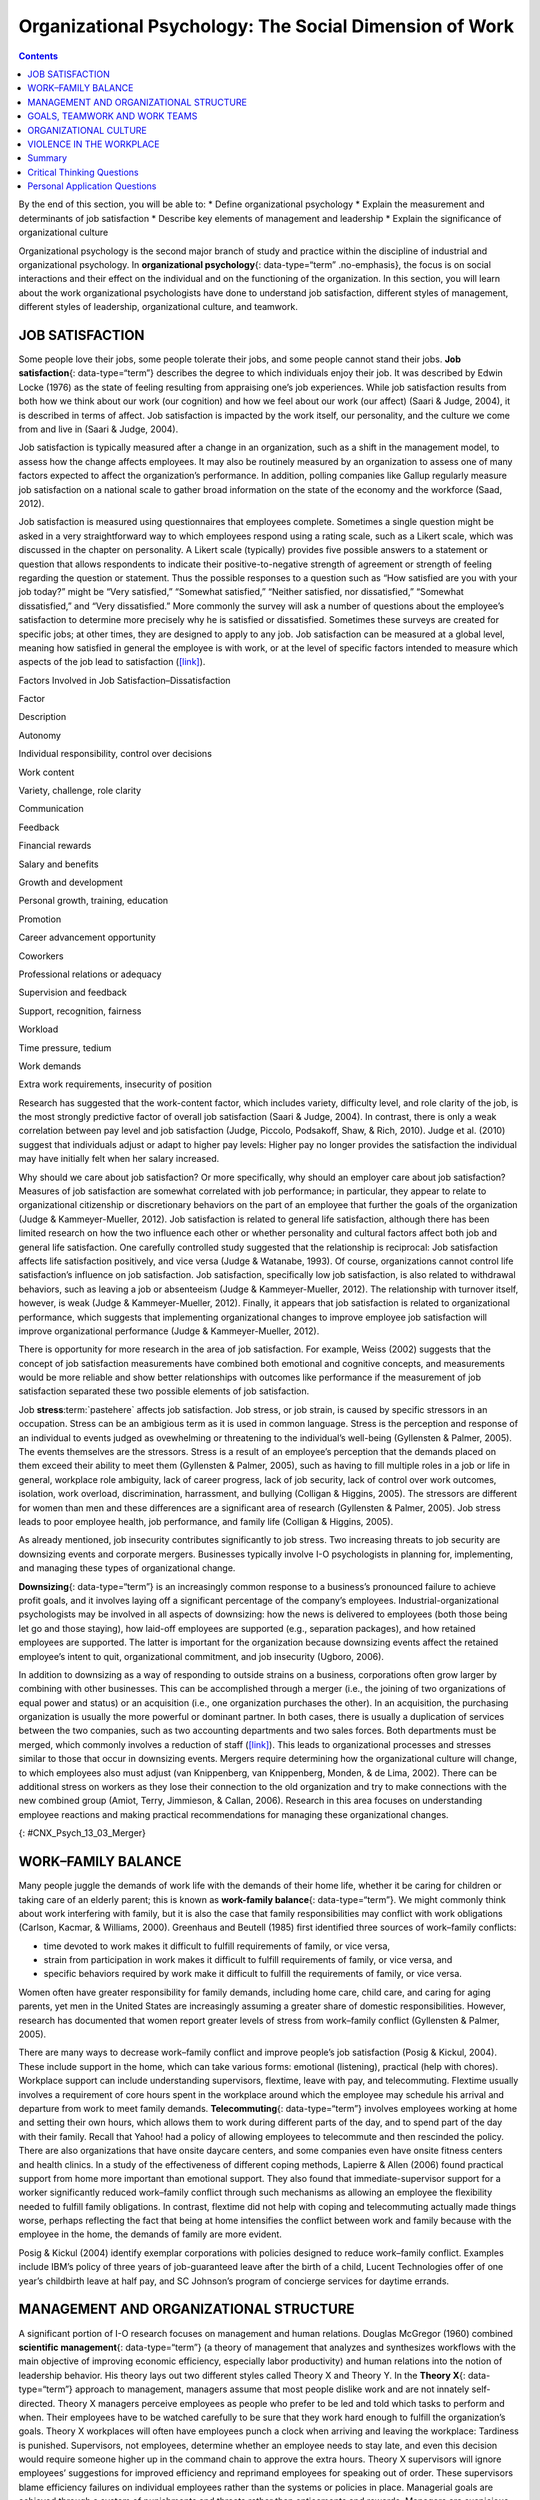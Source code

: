 =======================================================
Organizational Psychology: The Social Dimension of Work
=======================================================



.. contents::
   :depth: 3
..

.. container::

   By the end of this section, you will be able to: \* Define
   organizational psychology \* Explain the measurement and determinants
   of job satisfaction \* Describe key elements of management and
   leadership \* Explain the significance of organizational culture

Organizational psychology is the second major branch of study and
practice within the discipline of industrial and organizational
psychology. In **organizational psychology**\ {: data-type=“term”
.no-emphasis}, the focus is on social interactions and their effect on
the individual and on the functioning of the organization. In this
section, you will learn about the work organizational psychologists have
done to understand job satisfaction, different styles of management,
different styles of leadership, organizational culture, and teamwork.

JOB SATISFACTION
================

Some people love their jobs, some people tolerate their jobs, and some
people cannot stand their jobs. **Job satisfaction**\ {:
data-type=“term”} describes the degree to which individuals enjoy their
job. It was described by Edwin Locke (1976) as the state of feeling
resulting from appraising one’s job experiences. While job satisfaction
results from both how we think about our work (our cognition) and how we
feel about our work (our affect) (Saari & Judge, 2004), it is described
in terms of affect. Job satisfaction is impacted by the work itself, our
personality, and the culture we come from and live in (Saari & Judge,
2004).

Job satisfaction is typically measured after a change in an
organization, such as a shift in the management model, to assess how the
change affects employees. It may also be routinely measured by an
organization to assess one of many factors expected to affect the
organization’s performance. In addition, polling companies like Gallup
regularly measure job satisfaction on a national scale to gather broad
information on the state of the economy and the workforce (Saad, 2012).

Job satisfaction is measured using questionnaires that employees
complete. Sometimes a single question might be asked in a very
straightforward way to which employees respond using a rating scale,
such as a Likert scale, which was discussed in the chapter on
personality. A Likert scale (typically) provides five possible answers
to a statement or question that allows respondents to indicate their
positive-to-negative strength of agreement or strength of feeling
regarding the question or statement. Thus the possible responses to a
question such as “How satisfied are you with your job today?” might be
“Very satisfied,” “Somewhat satisfied,” “Neither satisfied, nor
dissatisfied,” “Somewhat dissatisfied,” and “Very dissatisfied.” More
commonly the survey will ask a number of questions about the employee’s
satisfaction to determine more precisely why he is satisfied or
dissatisfied. Sometimes these surveys are created for specific jobs; at
other times, they are designed to apply to any job. Job satisfaction can
be measured at a global level, meaning how satisfied in general the
employee is with work, or at the level of specific factors intended to
measure which aspects of the job lead to satisfaction
(`[link] <#Table_13_03_01>`__).

.. raw:: html

   <table id="Table_13_03_01" summary="A table lists factors involved in job satisfaction and dissatisfaction. The left column is labeled “Factor” and the right column is labeled “Description.” Each row contains a factor and its description. “Autonomy” is described as “Individual responsibility and control over decisions.” “Work content” is described as “variety, challenge, and role clarity.” “Communication” is described as “Feedback.” “Financial rewards” are described as “Salary and benefits.” “Growth and development” are described as “Personal growth, training, and education.” “Promotion” is described as “Career advancement opportunity.” “Coworkers” are described as “Professional relations or adequacy.” “Supervision and feedback” are described as “Support, recognition, and fairness.” “Workload” is described as “Time pressure and tedium.” “Work demands” are described as “Extra work requirements and insecurity of position.”">

.. raw:: html

   <caption>

Factors Involved in Job Satisfaction–Dissatisfaction

.. raw:: html

   </caption>

.. raw:: html

   <thead>

.. raw:: html

   <tr>

.. raw:: html

   <th>

Factor

.. raw:: html

   </th>

.. raw:: html

   <th>

Description

.. raw:: html

   </th>

.. raw:: html

   </tr>

.. raw:: html

   </thead>

.. raw:: html

   <tbody>

.. raw:: html

   <tr>

.. raw:: html

   <td>

Autonomy

.. raw:: html

   </td>

.. raw:: html

   <td>

Individual responsibility, control over decisions

.. raw:: html

   </td>

.. raw:: html

   </tr>

.. raw:: html

   <tr>

.. raw:: html

   <td>

Work content

.. raw:: html

   </td>

.. raw:: html

   <td>

Variety, challenge, role clarity

.. raw:: html

   </td>

.. raw:: html

   </tr>

.. raw:: html

   <tr>

.. raw:: html

   <td>

Communication

.. raw:: html

   </td>

.. raw:: html

   <td>

Feedback

.. raw:: html

   </td>

.. raw:: html

   </tr>

.. raw:: html

   <tr>

.. raw:: html

   <td>

Financial rewards

.. raw:: html

   </td>

.. raw:: html

   <td>

Salary and benefits

.. raw:: html

   </td>

.. raw:: html

   </tr>

.. raw:: html

   <tr>

.. raw:: html

   <td>

Growth and development

.. raw:: html

   </td>

.. raw:: html

   <td>

Personal growth, training, education

.. raw:: html

   </td>

.. raw:: html

   </tr>

.. raw:: html

   <tr>

.. raw:: html

   <td>

Promotion

.. raw:: html

   </td>

.. raw:: html

   <td>

Career advancement opportunity

.. raw:: html

   </td>

.. raw:: html

   </tr>

.. raw:: html

   <tr>

.. raw:: html

   <td>

Coworkers

.. raw:: html

   </td>

.. raw:: html

   <td>

Professional relations or adequacy

.. raw:: html

   </td>

.. raw:: html

   </tr>

.. raw:: html

   <tr>

.. raw:: html

   <td>

Supervision and feedback

.. raw:: html

   </td>

.. raw:: html

   <td>

Support, recognition, fairness

.. raw:: html

   </td>

.. raw:: html

   </tr>

.. raw:: html

   <tr>

.. raw:: html

   <td>

Workload

.. raw:: html

   </td>

.. raw:: html

   <td>

Time pressure, tedium

.. raw:: html

   </td>

.. raw:: html

   </tr>

.. raw:: html

   <tr>

.. raw:: html

   <td>

Work demands

.. raw:: html

   </td>

.. raw:: html

   <td>

Extra work requirements, insecurity of position

.. raw:: html

   </td>

.. raw:: html

   </tr>

.. raw:: html

   </tbody>

.. raw:: html

   </table>

Research has suggested that the work-content factor, which includes
variety, difficulty level, and role clarity of the job, is the most
strongly predictive factor of overall job satisfaction (Saari & Judge,
2004). In contrast, there is only a weak correlation between pay level
and job satisfaction (Judge, Piccolo, Podsakoff, Shaw, & Rich, 2010).
Judge et al. (2010) suggest that individuals adjust or adapt to higher
pay levels: Higher pay no longer provides the satisfaction the
individual may have initially felt when her salary increased.

Why should we care about job satisfaction? Or more specifically, why
should an employer care about job satisfaction? Measures of job
satisfaction are somewhat correlated with job performance; in
particular, they appear to relate to organizational citizenship or
discretionary behaviors on the part of an employee that further the
goals of the organization (Judge & Kammeyer-Mueller, 2012). Job
satisfaction is related to general life satisfaction, although there has
been limited research on how the two influence each other or whether
personality and cultural factors affect both job and general life
satisfaction. One carefully controlled study suggested that the
relationship is reciprocal: Job satisfaction affects life satisfaction
positively, and vice versa (Judge & Watanabe, 1993). Of course,
organizations cannot control life satisfaction’s influence on job
satisfaction. Job satisfaction, specifically low job satisfaction, is
also related to withdrawal behaviors, such as leaving a job or
absenteeism (Judge & Kammeyer-Mueller, 2012). The relationship with
turnover itself, however, is weak (Judge & Kammeyer-Mueller, 2012).
Finally, it appears that job satisfaction is related to organizational
performance, which suggests that implementing organizational changes to
improve employee job satisfaction will improve organizational
performance (Judge & Kammeyer-Mueller, 2012).

There is opportunity for more research in the area of job satisfaction.
For example, Weiss (2002) suggests that the concept of job satisfaction
measurements have combined both emotional and cognitive concepts, and
measurements would be more reliable and show better relationships with
outcomes like performance if the measurement of job satisfaction
separated these two possible elements of job satisfaction.

.. card:: psychology dig-deeper
   :width: auto
   :shadow: md
   :class-card: sd-rounded-2

      Job Satisfaction in Federal Government Agencies

   A 2013 study of job satisfaction in the U.S. federal government found
   indexes of job satisfaction plummeting compared to the private
   sector. The largest factor in the decline was satisfaction with pay,
   followed by training and development opportunities. The Partnership
   for Public Service, a nonprofit, nonpartisan organization, has
   conducted research on federal employee job satisfaction since 2003.
   Its primary goal is to improve the federal government’s management.
   However, the results also provide information to those interested in
   obtaining employment with the federal government.

   Among large agencies, the highest job satisfaction ranking went to
   NASA, followed by the Department of Commerce and the intelligence
   community. The lowest scores went to the Department of Homeland
   Security.

   The data used to derive the job satisfaction score come from three
   questions on the Federal Employee Viewpoint Survey. The questions
   are:

   1. I recommend my organization as a good place to work.
   2. Considering everything, how satisfied are you with your job?
   3. Considering everything, how satisfied are you with your
      organization? {: type=“1”}

   The questions have a range of six possible answers, spanning a range
   of strong agreement or satisfaction to strong disagreement or
   dissatisfaction. How would you answer these questions with regard to
   your own job? Would these questions adequately assess your job
   satisfaction?

   You can explore the Best Places To Work In The Federal Government
   study at their Web site: www.bestplacestowork.org. The Office of
   Personnel Management also produces a report based on their survey:
   www.fedview.opm.gov.

Job **stress**:term:`pastehere` affects job
satisfaction. Job stress, or job strain, is caused by specific stressors
in an occupation. Stress can be an ambigious term as it is used in
common language. Stress is the perception and response of an individual
to events judged as ovewhelming or threatening to the individual’s
well-being (Gyllensten & Palmer, 2005). The events themselves are the
stressors. Stress is a result of an employee’s perception that the
demands placed on them exceed their ability to meet them (Gyllensten &
Palmer, 2005), such as having to fill multiple roles in a job or life in
general, workplace role ambiguity, lack of career progress, lack of job
security, lack of control over work outcomes, isolation, work overload,
discrimination, harrassment, and bullying (Colligan & Higgins, 2005).
The stressors are different for women than men and these differences are
a significant area of research (Gyllensten & Palmer, 2005). Job stress
leads to poor employee health, job performance, and family life
(Colligan & Higgins, 2005).

As already mentioned, job insecurity contributes significantly to job
stress. Two increasing threats to job security are downsizing events and
corporate mergers. Businesses typically involve I-O psychologists in
planning for, implementing, and managing these types of organizational
change.

**Downsizing**\ {: data-type=“term”} is an increasingly common response
to a business’s pronounced failure to achieve profit goals, and it
involves laying off a significant percentage of the company’s employees.
Industrial-organizational psychologists may be involved in all aspects
of downsizing: how the news is delivered to employees (both those being
let go and those staying), how laid-off employees are supported (e.g.,
separation packages), and how retained employees are supported. The
latter is important for the organization because downsizing events
affect the retained employee’s intent to quit, organizational
commitment, and job insecurity (Ugboro, 2006).

In addition to downsizing as a way of responding to outside strains on a
business, corporations often grow larger by combining with other
businesses. This can be accomplished through a merger (i.e., the joining
of two organizations of equal power and status) or an acquisition (i.e.,
one organization purchases the other). In an acquisition, the purchasing
organization is usually the more powerful or dominant partner. In both
cases, there is usually a duplication of services between the two
companies, such as two accounting departments and two sales forces. Both
departments must be merged, which commonly involves a reduction of staff
(`[link] <#CNX_Psych_13_03_Merger>`__). This leads to organizational
processes and stresses similar to those that occur in downsizing events.
Mergers require determining how the organizational culture will change,
to which employees also must adjust (van Knippenberg, van Knippenberg,
Monden, & de Lima, 2002). There can be additional stress on workers as
they lose their connection to the old organization and try to make
connections with the new combined group (Amiot, Terry, Jimmieson, &
Callan, 2006). Research in this area focuses on understanding employee
reactions and making practical recommendations for managing these
organizational changes.

|A diagram of seven boxes organized as a pyramid is shown. The top box
reads “Merged Company” and has two lines that connect it to two boxes,
one labeled “Company A” and the other labeled “Company B.” There are two
lines connecting the “Company A” box to two more boxes, one labeled
“Company A Sales Dept” and the other labeled “Company A Accounting
Dept.” There are two lines connecting the “Company B” box to two more
boxes, one labeled “Company B Sales Dept” and the other labeled “Company
B Accounting Dept.”|\ {: #CNX_Psych_13_03_Merger}

WORK–FAMILY BALANCE
===================

Many people juggle the demands of work life with the demands of their
home life, whether it be caring for children or taking care of an
elderly parent; this is known as **work-family balance**\ {:
data-type=“term”}. We might commonly think about work interfering with
family, but it is also the case that family responsibilities may
conflict with work obligations (Carlson, Kacmar, & Williams, 2000).
Greenhaus and Beutell (1985) first identified three sources of
work–family conflicts:

-  time devoted to work makes it difficult to fulfill requirements of
   family, or vice versa,
-  strain from participation in work makes it difficult to fulfill
   requirements of family, or vice versa, and
-  specific behaviors required by work make it difficult to fulfill the
   requirements of family, or vice versa.

Women often have greater responsibility for family demands, including
home care, child care, and caring for aging parents, yet men in the
United States are increasingly assuming a greater share of domestic
responsibilities. However, research has documented that women report
greater levels of stress from work–family conflict (Gyllensten & Palmer,
2005).

There are many ways to decrease work–family conflict and improve
people’s job satisfaction (Posig & Kickul, 2004). These include support
in the home, which can take various forms: emotional (listening),
practical (help with chores). Workplace support can include
understanding supervisors, flextime, leave with pay, and telecommuting.
Flextime usually involves a requirement of core hours spent in the
workplace around which the employee may schedule his arrival and
departure from work to meet family demands. **Telecommuting**\ {:
data-type=“term”} involves employees working at home and setting their
own hours, which allows them to work during different parts of the day,
and to spend part of the day with their family. Recall that Yahoo! had a
policy of allowing employees to telecommute and then rescinded the
policy. There are also organizations that have onsite daycare centers,
and some companies even have onsite fitness centers and health clinics.
In a study of the effectiveness of different coping methods, Lapierre &
Allen (2006) found practical support from home more important than
emotional support. They also found that immediate-supervisor support for
a worker significantly reduced work–family conflict through such
mechanisms as allowing an employee the flexibility needed to fulfill
family obligations. In contrast, flextime did not help with coping and
telecommuting actually made things worse, perhaps reflecting the fact
that being at home intensifies the conflict between work and family
because with the employee in the home, the demands of family are more
evident.

Posig & Kickul (2004) identify exemplar corporations with policies
designed to reduce work–family conflict. Examples include IBM’s policy
of three years of job-guaranteed leave after the birth of a child,
Lucent Technologies offer of one year’s childbirth leave at half pay,
and SC Johnson’s program of concierge services for daytime errands.

.. seealso::

   `Glassdoor <http://openstax.org/l/glassdoor>`__ is a website that
   posts job satisfaction reviews for different careers and
   organizations. Use this site to research possible careers and/or
   organizations that interest you.

MANAGEMENT AND ORGANIZATIONAL STRUCTURE
=======================================

A significant portion of I-O research focuses on management and human
relations. Douglas McGregor (1960) combined **scientific
management**\ {: data-type=“term”} (a theory of management that analyzes
and synthesizes workflows with the main objective of improving economic
efficiency, especially labor productivity) and human relations into the
notion of leadership behavior. His theory lays out two different styles
called Theory X and Theory Y. In the **Theory X**\ {: data-type=“term”}
approach to management, managers assume that most people dislike work
and are not innately self-directed. Theory X managers perceive employees
as people who prefer to be led and told which tasks to perform and when.
Their employees have to be watched carefully to be sure that they work
hard enough to fulfill the organization’s goals. Theory X workplaces
will often have employees punch a clock when arriving and leaving the
workplace: Tardiness is punished. Supervisors, not employees, determine
whether an employee needs to stay late, and even this decision would
require someone higher up in the command chain to approve the extra
hours. Theory X supervisors will ignore employees’ suggestions for
improved efficiency and reprimand employees for speaking out of order.
These supervisors blame efficiency failures on individual employees
rather than the systems or policies in place. Managerial goals are
achieved through a system of punishments and threats rather than
enticements and rewards. Managers are suspicious of employees’
motivations and always suspect selfish motivations for their behavior at
work (e.g., being paid is their sole motivation for working).

In the **Theory Y**\ {: data-type=“term”} approach, on the other hand,
managers assume that most people seek inner satisfaction and fulfillment
from their work. Employees function better under leadership that allows
them to participate in, and provide input about, setting their personal
and work goals. In Theory Y workplaces, employees participate in
decisions about prioritizing tasks; they may belong to teams that, once
given a goal, decide themselves how it will be accomplished. In such a
workplace, employees are able to provide input on matters of efficiency
and safety. One example of Theroy Y in action is the policy of Toyota
production lines that allows any employee to stop the entire line if a
defect or other issue appears, so that the defect can be fixed and its
cause remedied (Toyota Motor Manufacturing, 2013). A Theory Y workplace
will also meaningfully consult employees on any changes to the work
process or management system. In addition, the organization will
encourage employees to contribute their own ideas. McGregor (1960)
characterized Theory X as the traditional method of management used in
the United States. He agued that a Theory Y approach was needed to
improve organizational output and the wellbeing of individuals.
`[link] <#Table_13_03_02>`__ summarizes how these two management
approaches differ.

.. raw:: html

   <table id="Table_13_03_02" summary="A table composed of two columns and five rows is shown. The first column is titled “Theory X” and the second column is titled “Theory Y.” From left to right, the first row under these titles contains “People dislike work and avoid it” and “People enjoy work and find it natural.” The next row contains “People avoid responsibility” and “People are more satisfied when given responsibility.” The next row contains “People want to be told what to do” and “People want to take part in setting their own work goals.” The final row contains “Goals are achieved through rules and punishments” and “Goals are achieved through enticements and rewards.”">

.. raw:: html

   <caption>

Theory X and Theory Y Management Styles

.. raw:: html

   </caption>

.. raw:: html

   <thead>

.. raw:: html

   <tr>

.. raw:: html

   <th>

Theory X

.. raw:: html

   </th>

.. raw:: html

   <th>

Theory Y

.. raw:: html

   </th>

.. raw:: html

   </tr>

.. raw:: html

   </thead>

.. raw:: html

   <tbody>

.. raw:: html

   <tr>

.. raw:: html

   <td>

People dislike work and avoid it.

.. raw:: html

   </td>

.. raw:: html

   <td>

People enjoy work and find it natural.

.. raw:: html

   </td>

.. raw:: html

   </tr>

.. raw:: html

   <tr>

.. raw:: html

   <td>

People avoid responsibility.

.. raw:: html

   </td>

.. raw:: html

   <td>

People are more satisified when given responsibility.

.. raw:: html

   </td>

.. raw:: html

   </tr>

.. raw:: html

   <tr>

.. raw:: html

   <td>

People want to be told what to do.

.. raw:: html

   </td>

.. raw:: html

   <td>

People want to take part in setting their own work goals.

.. raw:: html

   </td>

.. raw:: html

   </tr>

.. raw:: html

   <tr>

.. raw:: html

   <td>

Goals are achieved through rules and punishments.

.. raw:: html

   </td>

.. raw:: html

   <td>

Goals are achieved through enticements and rewards.

.. raw:: html

   </td>

.. raw:: html

   </tr>

.. raw:: html

   </tbody>

.. raw:: html

   </table>

Another management style was described by Donald Clifton, who focused
his research on how an organization can best use an individual’s
strengths, an approach he called strengths-based management. He and his
colleagues interviewed 8,000 managers and concluded that it is important
to focus on a person’s strengths, not their weaknesses. A strength is a
particular enduring talent possessed by an individual that allows her to
provide consistent, near-perfect performance in tasks involving that
talent. Clifton argued that our strengths provide the greatest
opportunity for growth (Buckingham & Clifton, 2001). An example of a
strength is public speaking or the ability to plan a successful event.
The strengths-based approach is very popular although its effect on
organization performance is not well-studied. However, Kaiser &
Overfield (2011) found that managers often neglected improving their
weaknesses and overused their strengths, both of which interfered with
performance.

Leadership is an important element of management. Leadership styles have
been of major interest within I-O research, and researchers have
proposed numerous theories of leadership. Bass (1985) popularized and
developed the concepts of transactional leadership versus
transformational leadership styles. In **transactional leadership**\ {:
data-type=“term”}, the focus is on supervision and organizational goals,
which are achieved through a system of rewards and punishments (i.e.,
transactions). Transactional leaders maintain the status quo: They are
managers. This is in contrast to the transformational leader. People who
have **transformational leadership**\ {: data-type=“term”} possess four
attributes to varying degrees: They are charismatic (highly liked role
models), inspirational (optimistic about goal attainment),
intellectually stimulating (encourage critical thinking and problem
solving), and considerate (Bass, Avolio, & Atwater, 1996).

As women increasingly take on leadership roles in corporations,
questions have arisen as to whether there are differences in leadership
styles between men and women (Eagly, Johannesen-Schmidt, & van Engen,
2003). Eagly & Johnson (1990) conducted a meta-analysis to examine
gender and leadership style. They found, to a slight but significant
degree, that women tend to practice an interpersonal style of leadership
(i.e., she focuses on the morale and welfare of the employees) and men
practice a task-oriented style (i.e., he focuses on accomplishing
tasks). However, the differences were less pronounced when one looked
only at organizational studies and excluded laboratory experiments or
surveys that did not involve actual organizational leaders. Larger
sex-related differences were observed when leadership style was
categorized as democratic or autocratic, and these differences were
consistent across all types of studies. The authors suggest that
similarities between the sexes in leadership styles are attributable to
both sexes needing to conform the organization’s culture; additionally,
they propose that sex-related differences reflect inherent differences
in the strengths each sex brings to bear on leadership practice. In
another meta-analysis of leadership style, Eagly, Johannesen-Schmidt, &
van Engen (2003) found that women tended to exhibit the characteristics
of transformational leaders, while men were more likely to be
transactional leaders. However, the differences are not absolute; for
example, women were found to use methods of reward for performance more
often than men, which is a component of transactional leadership. The
differences they found were relatively small. As Eagly,
Johannesen-Schmidt, & van Engen (2003) point out, research shows that
transformational leadership approaches are more effective than
transactional approaches, although individual leaders typically exhibit
elements of both approaches.

GOALS, TEAMWORK AND WORK TEAMS
==============================

The workplace today is rapidly changing due to a variety of factors,
such as shifts in technology, economics, foreign competition,
globalization, and workplace demographics. Organizations need to respond
quickly to changes in these factors. Many companies are responding to
these changes by structuring their organizations so that work can be
delegated to **work teams**\ {: data-type=“term”}, which bring together
diverse skills, experience, and expertise. This is in contrast to
organizational structures that have individuals at their base (Naquin &
Tynan, 2003). In the team-based approach, teams are brought together and
given a specific task or goal to accomplish. Despite their burgeoning
popularity, team structures do not always deliver greater
productivity—the work of teams is an active area of research (Naquin &
Tynan, 2003).

Why do some teams work well while others do not? There are many
contributing factors. For example, teams can mask team members that are
not working (i.e., social loafing). Teams can be inefficient due to poor
communication; they can have poor decision-making skills due to
conformity effects; and, they can have conflict within the group. The
popularity of teams may in part result from the team halo effect: Teams
are given credit for their successes. but individuals within a team are
blamed for team failures (Naquin & Tynan, 2003). One aspect of team
diversity is their gender mix. Researchers have explored whether gender
mix has an effect on team performance. On the one hand, diversity can
introduce communication and interpersonal-relationship problems that
hinder performance, but on the other hand diversity can also increase
the team’s skill set, which may include skills that can actually improve
team member interactions. Hoogendoorn, Oosterbeek, & van Praag (2013)
studied project teams in a university business school in which the
gender mix of the teams was manipulated. They found that gender-balanced
teams (i.e., nearly equal numbers of men and women) performed better, as
measured by sales and profits, than predominantly male teams. The study
did not have enough data to determine the relative performance of female
dominated teams. The study was unsuccessful in identifying which
mechanism (interpersonal relationships, learning, or skills mixes)
accounted for performance improvement.

There are three basic types of teams: problem resolution teams, creative
teams, and tactical teams. Problem resolution teams are created for the
purpose of solving a particular problem or issue; for example, the
diagnostic teams at the Centers for Disease Control. Creative teams are
used to develop innovative possibilities or solutions; for example,
design teams for car manufacturers create new vehicle models. Tactical
teams are used to execute a well-defined plan or objective, such as a
police or FBI SWAT team handling a hostage situation (Larson & LaFasto,
1989). One area of active research involves a fourth kind of team—the
virtual team; these studies examine how groups of geographically
disparate people brought together using digital communications
technology function (Powell, Piccoli, & Ives, 2004). Virtual teams are
more common due to the growing globalization of organizations and the
use of consulting and partnerships facilitated by digital communication.

ORGANIZATIONAL CULTURE
======================

Each company and organization has an organizational culture.
**Organizational culture**\ {: data-type=“term”} encompasses the values,
visions, hierarchies, norms, and interactions among its employees. It is
how an organization is run, how it operates, and how it makes
decisions—the industry in which the organization participates may have
an influence. Different departments within one company can develop their
own subculture within the organization’s culture. Ostroff, Kinicki, and
Tamkins (2003) identify three layers in organizational culture:
observable artifacts, espoused values, and basic assumptions. Observable
artifacts are the symbols, language (jargon, slang, and humor),
narratives (stories and legends), and practices (rituals) that represent
the underlying cultural assumptions. Espoused values are concepts or
beliefs that the management or the entire organization endorses. They
are the rules that allow employees to know which actions they should
take in different situations and which information they should adhere
to. These basic assumptions generally are unobservable and unquestioned.
Researchers have developed survey instruments to measure organizational
culture.

With the workforce being a global marketplace, your company may have a
supplier in Korea and another in Honduras and have employees in the
United States, China, and South Africa. You may have coworkers of
different religious, ethnic, or racial backgrounds than yourself. Your
coworkers may be from different places around the globe. Many workplaces
offer diversity training to help everyone involved bridge and understand
cultural differences. **Diversity training**\ {: data-type=“term”}
educates participants about cultural differences with the goal of
improving teamwork. There is always the potential for prejudice between
members of two groups, but the evidence suggests that simply working
together, particularly if the conditions of work are set carefully that
such prejudice can be reduced or eliminated. Pettigrew and Tropp (2006)
conducted a meta-analysis to examine the question of whether contact
between groups reduced prejudice between those groups. They found that
there was a moderate but significant effect. They also found that, as
previously theorized, the effect was enhanced when the two groups met
under conditions in which they have equal standing, common goals,
cooperation between the groups, and especially support on the part of
the institution or authorities for the contact.

.. card:: psychology dig-deeper
   :width: auto
   :shadow: md
   :class-card: sd-rounded-2

      Managing Generational Differences

   An important consideration in managing employees is age. Workers’
   expectations and attitudes are developed in part by experience in
   particular cultural time periods. Generational constructs are
   somewhat arbitrary, yet they may be helpful in setting broad
   directions to organizational management as one generation leaves the
   workforce and another enters it. The baby boomer generation (born
   between 1946 and 1964) is in the process of leaving the workforce and
   will continue to depart it for a decade or more. Generation X (born
   between the early 1960s and the 1980s) are now in the middle of their
   careers. Millennials (born from 1979 to the early 1994) began to come
   of age at the turn of the century, and are early in their careers.

   Today, as these three different generations work side by side in the
   workplace, employers and managers need to be able to identify their
   unique characteristics. Each generation has distinctive expectations,
   habits, attitudes, and motivations (Elmore, 2010). One of the major
   differences among these generations is knowledge of the use of
   technology in the workplace. Millennials are technologically
   sophisticated and believe their use of technology sets them apart
   from other generations. They have also been characterized as
   self-centered and overly self-confident. Their attitudinal
   differences have raised concerns for managers about maintaining their
   motivation as employees and their ability to integrate into
   organizational culture created by baby boomers (Myers & Sadaghiani,
   2010). For example, millennials may expect to hear that they need to
   pay their dues in their jobs from baby boomers who believe they paid
   their dues in their time. Yet millennials may resist doing so because
   they value life outside of work to a greater degree (Myers &
   Sadaghiani, 2010). Meister & Willyerd (2010) suggest alternative
   approaches to training and mentoring that will engage millennials and
   adapt to their need for feedback from supervisors: reverse mentoring,
   in which a younger employee educates a senior employee in social
   media or other digital resources. The senior employee then has the
   opportunity to provide useful guidance within a less demanding role.

   Recruiting and retaining millennials and Generation X employees poses
   challenges that did not exist in previous generations. The concept of
   building a career with the company is not relatable to most
   Generation X employees, who do not expect to stay with one employer
   for their career. This expectation arises from of a reduced sense of
   loyalty because they do not expect their employer to be loyal to them
   (Gibson, Greenwood, & Murphy, 2009). Retaining Generation X workers
   thus relies on motivating them by making their work meaningful
   (Gibson, Greenwood, & Murphy, 2009). Since millennials lack an
   inherent loyalty to the company, retaining them also requires effort
   in the form of nurturing through frequent rewards, praise, and
   feedback.

   Millennials are also interested in having many choices, including
   options in work scheduling, choice of job duties, and so on. They
   also expect more training and education from their employers.
   Companies that offer the best benefit package and brand attract
   millennials (Myers & Sadaghiani, 2010).

One well-recognized negative aspect of organizational culture is a
culture of **harassment**:term:`pastehere`, including
sexual harassment. Most organizations of any size have developed sexual
harassment policies that define sexual harassment (or harassment in
general) and the procedures the organization has set in place to prevent
and address it when it does occur. Thus, in most jobs you have held, you
were probably made aware of the company’s sexual harassment policy and
procedures, and may have received training related to the policy. The
U.S. Equal Employment Opportunity Commission (n.d.) provides the
following description of **sexual harassment**\ {: data-type=“term”}:

   Unwelcome sexual advances, requests for sexual favors, and other
   verbal or physical conduct of a sexual nature constitute sexual
   harassment when this conduct explicitly or implicitly affects an
   individual's employment, unreasonably interferes with an individual's
   work performance, or creates an intimidating, hostile, or offensive
   work environment. (par. 2)

One form of sexual harassment is called quid pro quo. Quid pro quo means
you give something to get something, and it refers to a situation in
which organizational rewards are offered in exchange for sexual favors.
Quid pro quo harassment is often between an employee and a person with
greater power in the organization. For example, a supervisor might
request an action, such as a kiss or a touch, in exchange for a
promotion, a positive performance review, or a pay raise. Another form
of sexual harassment is the threat of withholding a reward if a sexual
request is refused. Hostile environment sexual harassment is another
type of workplace harassment. In this situation, an employee experiences
conditions in the workplace that are considered hostile or intimidating.
For example, a work environment that allows offensive language or jokes
or displays sexually explicit images. Isolated occurrences of these
events do not constitute harassment, but a pattern of repeated
occurrences does. In addition to violating organizational policies
against sexual harassment, these forms of harassment are illegal.

Harassment does not have to be sexual; it may be related to any of the
protected classes in the statutes regulated by the EEOC: race, national
origin, religion, or age.

VIOLENCE IN THE WORKPLACE
=========================

In the summer of August 1986, a part-time postal worker with a troubled
work history walked into the Edmond, Oklahoma, post office and shot and
killed 15 people, including himself. From his action, the term “going
postal” was coined, describing a troubled employee who engages in
extreme violence.

Workplace violence is one aspect of workplace safety that I-O
psychologists study. **Workplace violence**\ {: data-type=“term”} is any
act or threat of physical violence, harassment, intimidation, or other
threatening, disruptive behavior that occurs at the workplace. It ranges
from threats and verbal abuse to physical assaults and even homicide
(Occupational Safety & Health Administration, 2014).

There are different targets of workplace violence: a person could commit
violence against coworkers, supervisors, or property. Warning signs
often precede such actions: intimidating behavior, threats, sabotaging
equipment, or radical changes in a coworker’s behavior. Often there is
intimidation and then escalation that leads to even further escalation.
It is important for employees to involve their immediate supervisor if
they ever feel intimidated or unsafe.

Murder is the second leading cause of death in the workplace. It is also
the primary cause of death for women in the workplace. Every year there
are nearly two million workers who are physically assaulted or
threatened with assault. Many are murdered in domestic violence
situations by boyfriends or husbands who chose the woman’s workplace to
commit their crimes.

There are many triggers for workplace violence. A significant trigger is
the feeling of being treated unfairly, unjustly, or disrespectfully. In
a research experiment, Greenberg (1993) examined the reactions of
students who were given pay for a task. In one group, the students were
given extensive explanations for the pay rate. In the second group, the
students were given a curt uninformative explanation. The students were
made to believe the supervisor would not know how much money the student
withdrew for payment. The rate of stealing (taking more pay than they
were told they deserved) was higher in the group who had been given the
limited explanation. This is a demonstration of the importance of
procedural justice in organizations. **Procedural justice**\ {:
data-type=“term”} refers to the fairness of the processes by which
outcomes are determined in conflicts with or among employees.

In another study by Greenberg & Barling (1999), they found a history of
aggression and amount of alcohol consumed to be accurate predictors of
workplace violence against a coworker. Aggression against a supervisor
was predicted if a worker felt unfairly treated or untrusted. Job
security and alcohol consumption predicted aggression against a
subordinate. To understand and predict workplace violence, Greenberg &
Barling (1999) emphasize the importance of considering the employee
target of aggression or violence and characteristics of both the
workplace characteristics and the aggressive or violent person.

Summary
=======

Organizational psychology is concerned with the effects of interactions
among people in the workplace on the employees themselves and on
organizational productivity. Job satisfaction and its determinants and
outcomes are a major focus of organizational psychology research and
practice. Organizational psychologists have also studied the effects of
management styles and leadership styles on productivity. In addition to
the employees and management, organizational psychology also looks at
the organizational culture and how that might affect productivity. One
aspect of organization culture is the prevention and addressing of
sexual and other forms of harassment in the workplace. Sexual harassment
includes language, behavior, or displays that create a hostile
environment; it also includes sexual favors requested in exchange for
workplace rewards (i.e., quid pro quo). Industrial-organizational
psychology has conducted extensive research on the triggers and causes
of workplace violence and safety. This enables the organization to
establish procedures that can identify these triggers before they become
a problem.

.. card-carousel:: 2

    .. card:: Question

      A \_______\_ is an example of a tactical team.

      1. surgical team
      2. car design team
      3. budget committee
      4. sports team {: type=“a”}

  .. dropdown:: Check Answer

      A
  .. Card:: Question

      Which practice is an example of Theory X management?

      1. telecommuting
      2. flextime
      3. keystroke monitoring
      4. team meetings {: type=“a”}

  .. dropdown:: Check Answer

      C
  .. Card:: Question

      Which is one effect of the team halo effect?

      1. teams appear to work better than they do
      2. teams never fail
      3. teams lead to greater job satisfaction
      4. teams boost productivity {: type=“a”}

  .. dropdown:: Check Answer

      A
  .. Card:: Question

      Which of the following is the most strongly predictive factor of
      overall job satisfaction?

      1. financial rewards
      2. personality
      3. autonomy
      4. work content {: type=“a”}

  .. dropdown:: Check Answer

      D
  .. Card:: Question

      What is the name for what occurs when a supervisor offers a
      work-related reward in exchange for a sexual favor?

      1. hiring bias
      2. quid pro quo
      3. hostile work environment
      4. immutable characteristics {: type=“a”}

   .. container::

      B

Critical Thinking Questions
===========================

.. container::

   .. container::

      If you designed an assessment of job satisfaction, what elements
      would it include?

   .. container::

      Answers may vary, but they should include that the assessment
      would include more than one question to try to understand the
      reasons for the level of job satisfaction. It may also include
      questions that assess the importance of emotional and cognitive
      job satisfaction factors.

.. container::

   .. container::

      Downsizing has commonly shown to result in a period of lowered
      productivity for the organizations experiencing it. What might be
      some of the reasons for this observation?

   .. container::

      Answers may vary, but they should include factors like lower job
      satisfaction, higher job stress, disruption of organizational
      culture, and other factors related to the concepts covered.

Personal Application Questions
==============================

.. container::

   .. container::

      How would you handle the situation if you were being sexually
      harassed? What would you consider sexual harassment?

   .. container::

      Answers may vary, but they should include telling the person that
      you are not comfortable with these actions and then reporting it
      to human resources. The definition of sexual harassment may
      discuss the sexual nature of the event, feelings of discomfort,
      fear, or anxiety, and recurrences of events.

.. glossary::

   diversity training
      training employees about cultural differences with the goal of
      improving teamwork ^
   downsizing
      process in which an organization tries to achieve greater overall
      efficiency by reducing the number of employees ^
   job satisfaction
      degree of pleasure that employees derive from their job ^
   organizational culture
      values, visions, hierarchies, norms and interactions between its
      employees; how an organization is run, how it operates, and how it
      makes decisions ^
   procedural justice
      fairness by which means are used to achieve results in an
      organization ^
   sexual harassment
      sexually-based behavior that is knowingly unwanted and has an
      adverse effect of a person’s employment status, interferes with a
      person’s job performance, or creates a hostile or intimidating
      work environment ^
   scientific management
      theory of management that analyzed and synthesized workflows with
      the main objective of improving economic efficiency, especially
      labor productivity ^
   telecommuting
      employees’ ability to set their own hours allowing them to work
      from home at different parts of the day ^
   Theory X
      assumes workers are inherently lazy and unproductive; managers
      must have control and use punishments ^
   Theory Y
      assumes workers are people who seek to work hard and productively;
      managers and workers can find creative solutions to problems;
      workers do not need to be controlled and punished ^
   transactional leadership style
      characteristic of leaders who focus on supervision and
      organizational goals achieved through a system of rewards and
      punishments; maintenance of the organizational status quo ^
   transformational leadership style
      characteristic of leaders who are charismatic role models,
      inspirational, intellectually stimulating, and individually
      considerate and who seek to change the organization ^
   work–family balance
      occurs when people juggle the demands of work life with the
      demands of family life ^
   workplace violence
      violence or the threat of violence against workers; can occur
      inside or outside the workplace ^
   work team
      group of people within an organization or company given a specific
      task to achieve together

.. |A diagram of seven boxes organized as a pyramid is shown. The top box reads “Merged Company” and has two lines that connect it to two boxes, one labeled “Company A” and the other labeled “Company B.” There are two lines connecting the “Company A” box to two more boxes, one labeled “Company A Sales Dept” and the other labeled “Company A Accounting Dept.” There are two lines connecting the “Company B” box to two more boxes, one labeled “Company B Sales Dept” and the other labeled “Company B Accounting Dept.”| image:: ../resources/CNX_Psych_13_03_Merger.jpg
